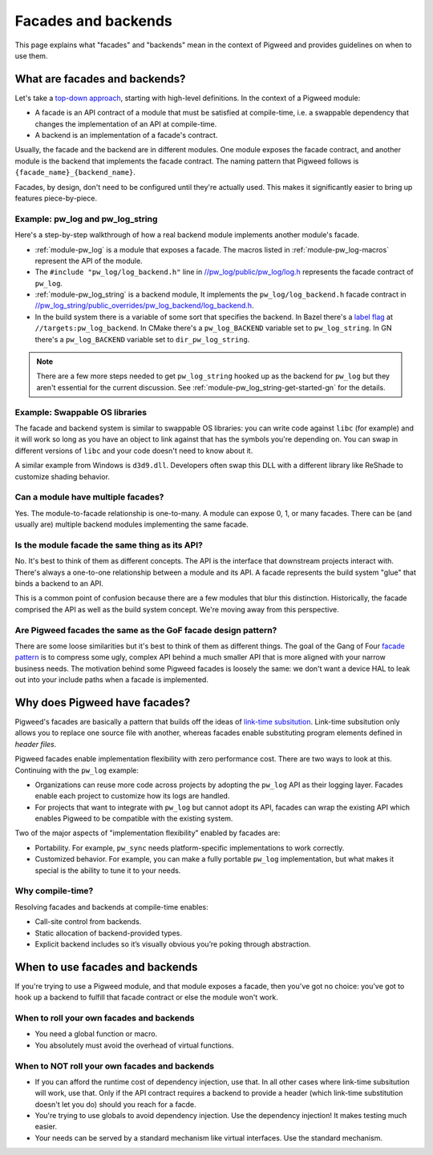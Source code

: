 .. _docs-facades:

====================
Facades and backends
====================
This page explains what "facades" and "backends" mean in the context of Pigweed
and provides guidelines on when to use them.

.. _docs-facades-definition:

------------------------------
What are facades and backends?
------------------------------
.. _top-down approach: https://en.wikipedia.org/wiki/Bottom%E2%80%93up_and_top%E2%80%93down_design

Let's take a `top-down approach`_, starting with high-level definitions.
In the context of a Pigweed module:

* A facade is an API contract of a module that must be satisfied at compile-time,
  i.e. a swappable dependency that changes the implementation of an API at
  compile-time.
* A backend is an implementation of a facade's contract.

Usually, the facade and the backend are in different modules. One module
exposes the facade contract, and another module is the backend that implements
the facade contract. The naming pattern that Pigweed follows is
``{facade_name}_{backend_name}``.

Facades, by design, don't need to be configured until they're actually used.
This makes it significantly easier to bring up features piece-by-piece.

Example: pw_log and pw_log_string
=================================
Here's a step-by-step walkthrough of how a real backend module implements
another module's facade.

.. _//pw_log/public/pw_log/log.h: https://cs.opensource.google/pigweed/pigweed/+/main:pw_log/public/pw_log/log.h
.. _//pw_log_string/public_overrides/pw_log_backend/log_backend.h: https://cs.opensource.google/pigweed/pigweed/+/main:pw_log_string/public_overrides/pw_log_backend/log_backend.h

* :ref:`module-pw_log` is a module that exposes a facade. The macros listed in
  :ref:`module-pw_log-macros` represent the API of the module.
* The ``#include "pw_log/log_backend.h"`` line in `//pw_log/public/pw_log/log.h`_
  represents the facade contract of ``pw_log``.
* :ref:`module-pw_log_string` is a backend module, It implements the
  ``pw_log/log_backend.h`` facade contract in
  `//pw_log_string/public_overrides/pw_log_backend/log_backend.h`_.
* In the build system there is a variable of some sort that specifies the
  backend. In Bazel there's a `label
  flag <https://bazel.build/extending/config#label-typed-build-settings>`_
  at ``//targets:pw_log_backend``. In CMake there's a ``pw_log_BACKEND``
  variable set to ``pw_log_string``. In GN there's a ``pw_log_BACKEND``
  variable set to ``dir_pw_log_string``.

.. note::

   There are a few more steps needed to get ``pw_log_string`` hooked up as the
   backend for ``pw_log`` but they aren't essential for the current discussion.
   See :ref:`module-pw_log_string-get-started-gn` for the details.

Example: Swappable OS libraries
===============================
The facade and backend system is similar to swappable OS libraries: you can
write code against ``libc`` (for example) and it will work so long as you have
an object to link against that has the symbols you're depending on. You can
swap in different versions of ``libc`` and your code doesn't need to know about
it.

A similar example from Windows is ``d3d9.dll``. Developers often swap this DLL
with a different library like ReShade to customize shading behavior.

Can a module have multiple facades?
===================================
Yes. The module-to-facade relationship is one-to-many. A module can expose
0, 1, or many facades. There can be (and usually are) multiple backend modules
implementing the same facade.

Is the module facade the same thing as its API?
===============================================
No. It's best to think of them as different concepts. The API is the interface
that downstream projects interact with. There's always a one-to-one relationship
between a module and its API. A facade represents the build system "glue" that
binds a backend to an API.

This is a common point of confusion because there are a few modules that
blur this distinction. Historically, the facade comprised the API as well as
the build system concept. We're moving away from this perspective.

Are Pigweed facades the same as the GoF facade design pattern?
==============================================================
.. _facade pattern: https://en.wikipedia.org/wiki/Facade_pattern

There are some loose similarities but it's best to think of them as different
things. The goal of the Gang of Four `facade pattern`_ is to compress some
ugly, complex API behind a much smaller API that is more aligned with your
narrow business needs. The motivation behind some Pigweed facades is loosely
the same: we don't want a device HAL to leak out into your include paths when
a facade is implemented.

------------------------------
Why does Pigweed have facades?
------------------------------
Pigweed's facades are basically a pattern that builds off the ideas of
`link-time subsitution <https://bramtertoolen.medium.com/91ffd4ef8687>`_.
Link-time subsitution only allows you to replace one source file with another,
whereas facades enable substituting program elements defined in *header files*.

Pigweed facades enable implementation flexibility with zero performance cost.
There are two ways to look at this. Continuing with the ``pw_log`` example:

* Organizations can reuse more code across projects by adopting the ``pw_log``
  API as their logging layer. Facades enable each project to customize how
  its logs are handled.
* For projects that want to integrate with ``pw_log`` but cannot adopt its
  API, facades can wrap the existing API which enables Pigweed to be compatible
  with the existing system.

Two of the major aspects of "implementation flexibility" enabled by facades are:

* Portability. For example, ``pw_sync`` needs platform-specific
  implementations to work correctly.
* Customized behavior. For example, you can make a fully portable ``pw_log``
  implementation, but what makes it special is the ability to tune it to your
  needs.

Why compile-time?
=================
Resolving facades and backends at compile-time enables:

* Call-site control from backends.
* Static allocation of backend-provided types.
* Explicit backend includes so it’s visually obvious you’re poking through
  abstraction.

--------------------------------
When to use facades and backends
--------------------------------
If you're trying to use a Pigweed module, and that module exposes a facade,
then you've got no choice: you've got to hook up a backend to fulfill that
facade contract or else the module won't work.

When to roll your own facades and backends
==========================================
* You need a global function or macro.
* You absolutely must avoid the overhead of virtual functions.

When to NOT roll your own facades and backends
==============================================
* If you can afford the runtime cost of dependency injection, use that.
  In all other cases where link-time subsitution will work, use that.
  Only if the API contract requires a backend to provide a header (which
  link-time substitution doesn't let you do) should you reach for a facde.
* You're trying to use globals to avoid dependency injection. Use
  the dependency injection! It makes testing much easier.
* Your needs can be served by a standard mechanism like virtual interfaces.
  Use the standard mechanism.
